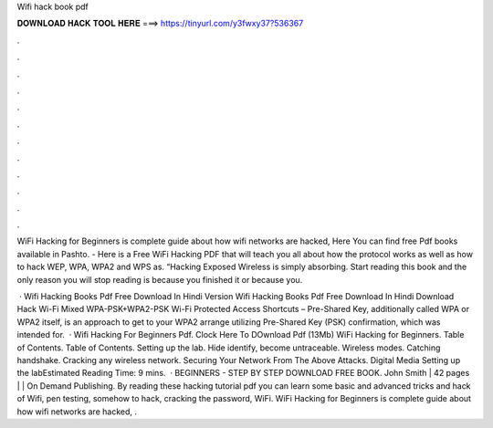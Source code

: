 Wifi hack book pdf



𝐃𝐎𝐖𝐍𝐋𝐎𝐀𝐃 𝐇𝐀𝐂𝐊 𝐓𝐎𝐎𝐋 𝐇𝐄𝐑𝐄 ===> https://tinyurl.com/y3fwxy37?536367



.



.



.



.



.



.



.



.



.



.



.



.

WiFi Hacking for Beginners is complete guide about how wifi networks are hacked, Here You can find free Pdf books available in Pashto. - Here is a Free WiFi Hacking PDF that will teach you all about how the protocol works as well as how to hack WEP, WPA, WPA2 and WPS as. “Hacking Exposed Wireless is simply absorbing. Start reading this book and the only reason you will stop reading is because you finished it or because you.

 · Wifi Hacking Books Pdf Free Download In Hindi Version Wifi Hacking Books Pdf Free Download In Hindi Download Hack Wi-Fi Mixed WPA-PSK+WPA2-PSK Wi-Fi Protected Access Shortcuts – Pre-Shared Key, additionally called WPA or WPA2 itself, is an approach to get to your WPA2 arrange utilizing Pre-Shared Key (PSK) confirmation, which was intended for.  · Wifi Hacking For Beginners Pdf. Clock Here To DOwnload Pdf (13Mb) WiFi Hacking for Beginners.  Table of Contents. Table of Contents. Setting up the lab. Hide identify, become untraceable. Wireless modes. Catching handshake. Cracking any wireless network. Securing Your Network From The Above Attacks. Digital Media Setting up the labEstimated Reading Time: 9 mins.  · BEGINNERS - STEP BY STEP DOWNLOAD FREE BOOK. John Smith | 42 pages | | On Demand Publishing. By reading these hacking tutorial pdf you can learn some basic and advanced tricks and hack of Wifi, pen testing, somehow to hack, cracking the password, WiFi. WiFi Hacking for Beginners is complete guide about how wifi networks are hacked, .
